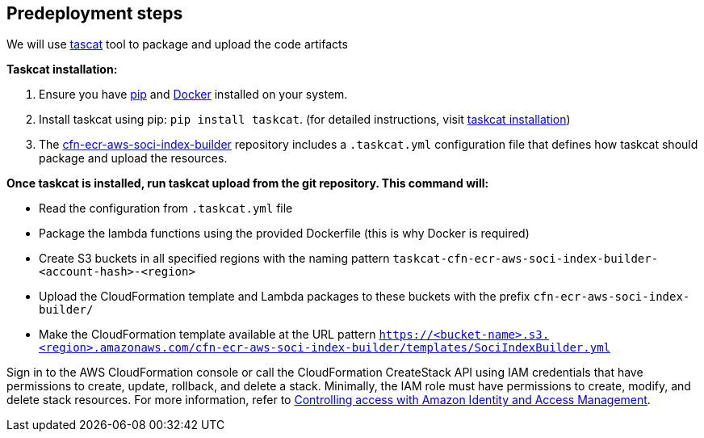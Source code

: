 //Include any predeployment steps here, such as signing up for a Marketplace AMI or making any changes to a partner account. If there are no predeployment steps, leave this file empty.

== Predeployment steps

We will use https://aws-ia.github.io/taskcat/[tascat^] tool to package and upload the code artifacts

*Taskcat installation:*

1. Ensure you have http://pip.pypa.io/en/stable/installation/[pip] and https://docs.docker.com/get-started/get-docker/[Docker] installed on your system.
2. Install taskcat using pip: `pip install taskcat`. (for detailed instructions, visit https://aws-ia.github.io/taskcat/docs/INSTALLATION/[taskcat installation])
3. The https://github.com/awslabs/cfn-ecr-aws-soci-index-builder[cfn-ecr-aws-soci-index-builder] repository includes a `.taskcat.yml` configuration file that defines how taskcat should package and upload the resources.

*Once taskcat is installed, run taskcat upload from the git repository. This command will:*

* Read the configuration from `.taskcat.yml` file
* Package the lambda functions using the provided Dockerfile (this is why Docker is required)
* Create S3 buckets in all specified regions with the naming pattern `taskcat-cfn-ecr-aws-soci-index-builder-<account-hash>-<region>`
* Upload the CloudFormation template and Lambda packages to these buckets with the prefix `cfn-ecr-aws-soci-index-builder/`
* Make the CloudFormation template available at the URL pattern `https://<bucket-name>.s3.<region>.amazonaws.com/cfn-ecr-aws-soci-index-builder/templates/SociIndexBuilder.yml`

Sign in to the AWS CloudFormation console or call the CloudFormation CreateStack API using IAM credentials that have permissions to create, update, rollback, and delete a stack. Minimally, the IAM role must have permissions to create, modify, and delete stack resources. For more information, refer to https://docs.amazonaws.cn/en_us/AWSCloudFormation/latest/UserGuide/control-access-with-iam.html[Controlling access with Amazon Identity and Access Management].